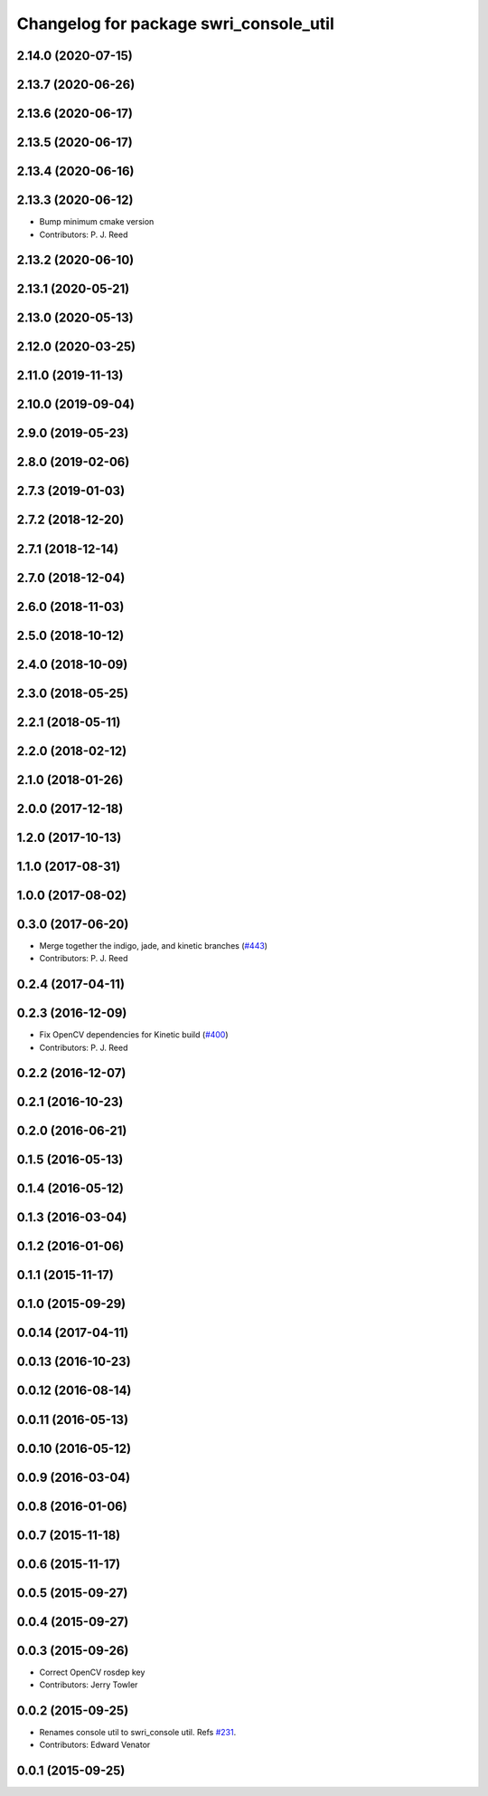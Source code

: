 ^^^^^^^^^^^^^^^^^^^^^^^^^^^^^^^^^^^^^^^
Changelog for package swri_console_util
^^^^^^^^^^^^^^^^^^^^^^^^^^^^^^^^^^^^^^^

2.14.0 (2020-07-15)
-------------------

2.13.7 (2020-06-26)
-------------------

2.13.6 (2020-06-17)
-------------------

2.13.5 (2020-06-17)
-------------------

2.13.4 (2020-06-16)
-------------------

2.13.3 (2020-06-12)
-------------------
* Bump minimum cmake version
* Contributors: P. J. Reed

2.13.2 (2020-06-10)
-------------------

2.13.1 (2020-05-21)
-------------------

2.13.0 (2020-05-13)
-------------------

2.12.0 (2020-03-25)
-------------------

2.11.0 (2019-11-13)
-------------------

2.10.0 (2019-09-04)
-------------------

2.9.0 (2019-05-23)
------------------

2.8.0 (2019-02-06)
------------------

2.7.3 (2019-01-03)
------------------

2.7.2 (2018-12-20)
------------------

2.7.1 (2018-12-14)
------------------

2.7.0 (2018-12-04)
------------------

2.6.0 (2018-11-03)
------------------

2.5.0 (2018-10-12)
------------------

2.4.0 (2018-10-09)
------------------

2.3.0 (2018-05-25)
------------------

2.2.1 (2018-05-11)
------------------

2.2.0 (2018-02-12)
------------------

2.1.0 (2018-01-26)
------------------

2.0.0 (2017-12-18)
------------------

1.2.0 (2017-10-13)
------------------

1.1.0 (2017-08-31)
------------------

1.0.0 (2017-08-02)
------------------

0.3.0 (2017-06-20)
------------------
* Merge together the indigo, jade, and kinetic branches (`#443 <https://github.com/pjreed/marti_common/issues/443>`_)
* Contributors: P. J. Reed

0.2.4 (2017-04-11)
------------------

0.2.3 (2016-12-09)
------------------
* Fix OpenCV dependencies for Kinetic build (`#400 <https://github.com/swri-robotics/marti_common/issues/400>`_)
* Contributors: P. J. Reed

0.2.2 (2016-12-07)
------------------

0.2.1 (2016-10-23)
------------------

0.2.0 (2016-06-21)
------------------

0.1.5 (2016-05-13)
------------------

0.1.4 (2016-05-12)
------------------

0.1.3 (2016-03-04)
------------------

0.1.2 (2016-01-06)
------------------

0.1.1 (2015-11-17)
------------------

0.1.0 (2015-09-29)
------------------

0.0.14 (2017-04-11)
-------------------

0.0.13 (2016-10-23)
-------------------

0.0.12 (2016-08-14)
-------------------

0.0.11 (2016-05-13)
-------------------

0.0.10 (2016-05-12)
-------------------

0.0.9 (2016-03-04)
------------------

0.0.8 (2016-01-06)
------------------

0.0.7 (2015-11-18)
------------------

0.0.6 (2015-11-17)
------------------

0.0.5 (2015-09-27)
------------------

0.0.4 (2015-09-27)
------------------

0.0.3 (2015-09-26)
------------------
* Correct OpenCV rosdep key
* Contributors: Jerry Towler

0.0.2 (2015-09-25)
------------------
* Renames console util to swri_console util. Refs `#231 <https://github.com/swri-robotics/marti_common/issues/231>`_.
* Contributors: Edward Venator

0.0.1 (2015-09-25)
------------------
